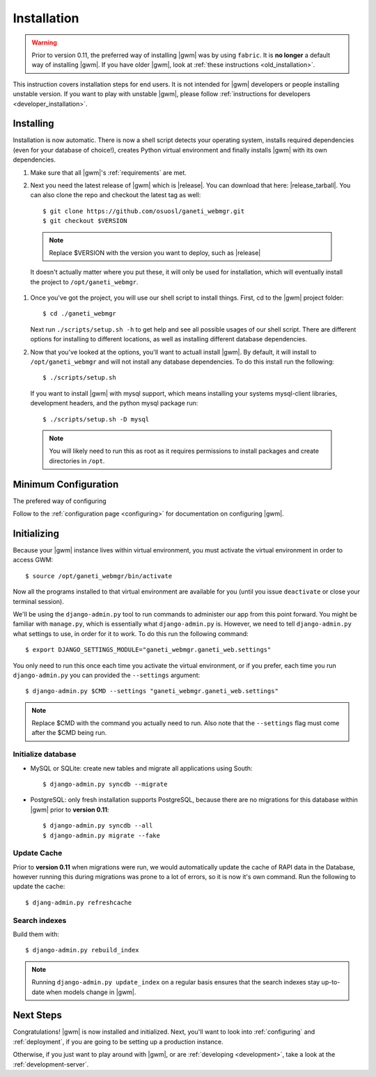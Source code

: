 .. _installation:

Installation
============

.. warning::
    Prior to version 0.11, the preferred way of installing |gwm| was by using
    ``fabric``.  It is **no longer** a default way of installing |gwm|.  If
    you have older |gwm|, look at :ref:`these instructions <old_installation>`.

This instruction covers installation steps for end users.  It is not intended
for |gwm| developers or people installing unstable version.  If you want to
play with unstable |gwm|, please follow
:ref:`instructions for developers <developer_installation>`.

Installing
----------

Installation is now automatic. There is now a shell script detects your
operating system, installs required dependencies (even for your database of
choice!), creates Python virtual environment and finally installs |gwm| with its
own dependencies.

#. Make sure that all |gwm|'s :ref:`requirements` are met.

#. Next you need the latest release of |gwm| which is |release|. You can
   download that here: |release_tarball|. You can also clone the repo and
   checkout the latest tag as well::

   $ git clone https://github.com/osuosl/ganeti_webmgr.git
   $ git checkout $VERSION

  .. note:: Replace $VERSION with the version you want to deploy, such as
            |release|

  It doesn't actually matter where you put these, it will only be used for
  installation, which will eventually install the project to
  ``/opt/ganeti_webmgr``.

#.  Once you've got the project, you will use our shell script to install things.
    First, cd to the |gwm| project folder::

    $ cd ./ganeti_webmgr

    Next run ``./scripts/setup.sh -h`` to get help and see all possible usages
    of our shell script. There are different options for installing to different
    locations, as well as installing different database dependencies.

#. Now that you've looked at the options, you'll want to actuall install |gwm|.
   By default, it will install to ``/opt/ganeti_webmgr`` and will not install any
   database dependencies. To do this install run the following::

   $ ./scripts/setup.sh

   If you want to install |gwm| with mysql support, which means installing your
   systems mysql-client libraries, development headers, and the python mysql
   package run::

   $ ./scripts/setup.sh -D mysql

  .. Note:: You will likely need to run this as root as it requires permissions
          to install packages and create directories in ``/opt``.

Minimum Configuration
---------------------

The prefered way of configuring

Follow to the :ref:`configuration page <configuring>` for documentation on
configuring |gwm|.


.. _initializing:

Initializing
------------

Because your |gwm| instance lives within virtual environment, you must activate
the virtual environment in order to access GWM::

    $ source /opt/ganeti_webmgr/bin/activate

Now all the programs installed to that virtual environment are available for
you (until you issue ``deactivate`` or close your terminal session).

We'll be using the ``django-admin.py`` tool to run commands to administer our
app from this point forward. You might be familiar with ``manage.py``, which is
essentially what ``django-admin.py`` is. However, we need to tell
``django-admin.py`` what settings to use, in order for it to work. To do this
run the following command::

    $ export DJANGO_SETTINGS_MODULE="ganeti_webmgr.ganeti_web.settings"

You only need to run this once each time you activate the virtual environment,
or if you prefer, each time you run ``django-admin.py`` you can provided the
``--settings`` argument::

    $ django-admin.py $CMD --settings "ganeti_webmgr.ganeti_web.settings"

.. Note:: Replace $CMD with the command you actually need to run. Also note that
          the ``--settings`` flag must come after the $CMD being run.

Initialize database
~~~~~~~~~~~~~~~~~~~

* MySQL or SQLite: create new tables and migrate all applications using South::

    $ django-admin.py syncdb --migrate

* PostgreSQL: only fresh installation supports PostgreSQL, because there are no
  migrations for this database within |gwm| prior to **version 0.11**::

    $ django-admin.py syncdb --all
    $ django-admin.py migrate --fake

Update Cache
~~~~~~~~~~~~

Prior to **version 0.11** when migrations were run, we would automatically
update the cache of RAPI data in the Database, however running this during
migrations was prone to a lot of errors, so it is now it's own command. Run the
following to update the cache::

  $ djang-admin.py refreshcache

.. versionadded:: 0.11

Search indexes
~~~~~~~~~~~~~~

Build them with::

    $ django-admin.py rebuild_index

.. Note::
    Running ``django-admin.py update_index`` on a regular basis ensures that the search indexes stay up-to-date when models change in |gwm|.

Next Steps
----------

Congratulations!  |gwm| is now installed and initialized.  Next, you'll want
to look into :ref:`configuring` and :ref:`deployment`, if you are going
to be setting up a production instance.

Otherwise, if you just want to play around with |gwm|, or are :ref:`developing
<development>`, take a look at the :ref:`development-server`.
